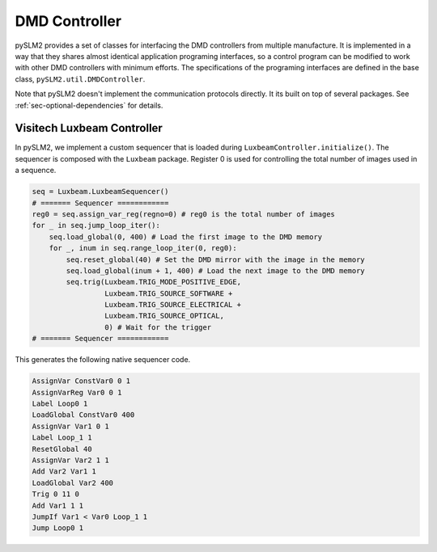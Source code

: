 DMD Controller
==============
pySLM2 provides a set of classes for interfacing the DMD controllers from multiple manufacture.
It is implemented in a way that they shares almost identical application programing interfaces,
so a control program can be modified to work with other DMD controllers with minimum efforts.
The specifications of the programing interfaces are defined in the base class, ``pySLM2.util.DMDController``.

Note that pySLM2 doesn't implement the communication protocols directly.
It its built on top of several packages.
See :ref:`sec-optional-dependencies` for details.

Visitech Luxbeam Controller
---------------------------
In pySLM2, we implement a custom sequencer that is loaded during ``LuxbeamController.initialize()``.
The sequencer is composed with the ``Luxbeam`` package.
Register 0 is used for controlling the total number of images used in a sequence.

.. code-block:: python

    seq = Luxbeam.LuxbeamSequencer()
    # ======= Sequencer ============
    reg0 = seq.assign_var_reg(regno=0) # reg0 is the total number of images
    for _ in seq.jump_loop_iter():
        seq.load_global(0, 400) # Load the first image to the DMD memory
        for _, inum in seq.range_loop_iter(0, reg0):
            seq.reset_global(40) # Set the DMD mirror with the image in the memory
            seq.load_global(inum + 1, 400) # Load the next image to the DMD memory
            seq.trig(Luxbeam.TRIG_MODE_POSITIVE_EDGE,
                     Luxbeam.TRIG_SOURCE_SOFTWARE +
                     Luxbeam.TRIG_SOURCE_ELECTRICAL +
                     Luxbeam.TRIG_SOURCE_OPTICAL,
                     0) # Wait for the trigger
    # ======= Sequencer ============

This generates the following native sequencer code.

.. code-block:: text

    AssignVar ConstVar0 0 1
    AssignVarReg Var0 0 1
    Label Loop0 1
    LoadGlobal ConstVar0 400
    AssignVar Var1 0 1
    Label Loop_1 1
    ResetGlobal 40
    AssignVar Var2 1 1
    Add Var2 Var1 1
    LoadGlobal Var2 400
    Trig 0 11 0
    Add Var1 1 1
    JumpIf Var1 < Var0 Loop_1 1
    Jump Loop0 1


